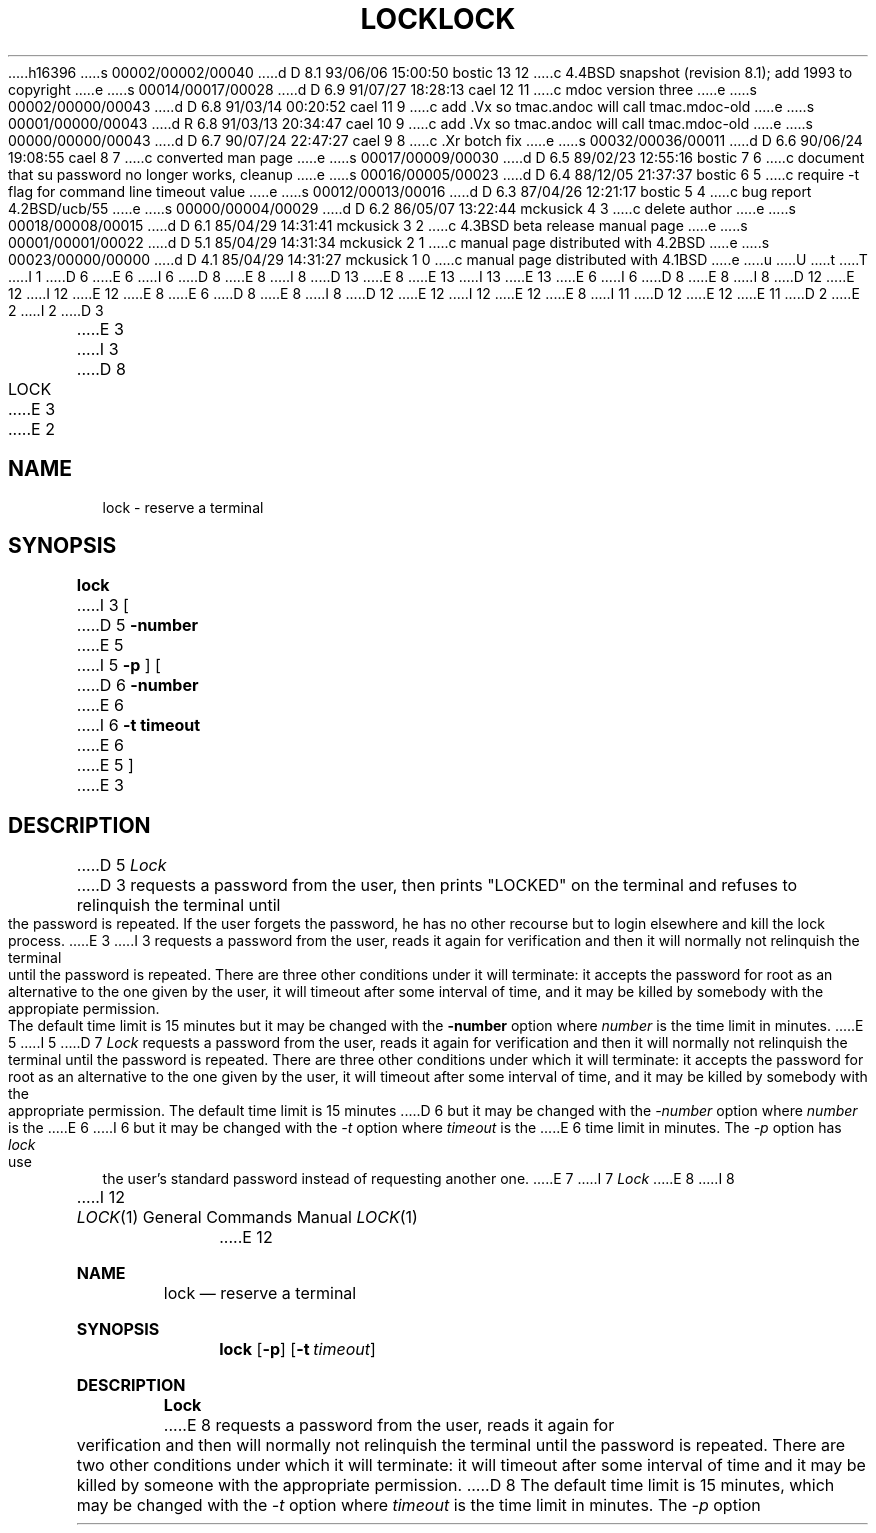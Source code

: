 h16396
s 00002/00002/00040
d D 8.1 93/06/06 15:00:50 bostic 13 12
c 4.4BSD snapshot (revision 8.1); add 1993 to copyright
e
s 00014/00017/00028
d D 6.9 91/07/27 18:28:13 cael 12 11
c mdoc version three
e
s 00002/00000/00043
d D 6.8 91/03/14 00:20:52 cael 11 9
c add .Vx so tmac.andoc will call tmac.mdoc-old
e
s 00001/00000/00043
d R 6.8 91/03/13 20:34:47 cael 10 9
c add .Vx so tmac.andoc will call tmac.mdoc-old
e
s 00000/00000/00043
d D 6.7 90/07/24 22:47:27 cael 9 8
c .Xr botch fix
e
s 00032/00036/00011
d D 6.6 90/06/24 19:08:55 cael 8 7
c converted man page
e
s 00017/00009/00030
d D 6.5 89/02/23 12:55:16 bostic 7 6
c document that su password no longer works, cleanup
e
s 00016/00005/00023
d D 6.4 88/12/05 21:37:37 bostic 6 5
c require -t flag for command line timeout value
e
s 00012/00013/00016
d D 6.3 87/04/26 12:21:17 bostic 5 4
c bug report 4.2BSD/ucb/55
e
s 00000/00004/00029
d D 6.2 86/05/07 13:22:44 mckusick 4 3
c delete author
e
s 00018/00008/00015
d D 6.1 85/04/29 14:31:41 mckusick 3 2
c 4.3BSD beta release manual page
e
s 00001/00001/00022
d D 5.1 85/04/29 14:31:34 mckusick 2 1
c manual page distributed with 4.2BSD
e
s 00023/00000/00000
d D 4.1 85/04/29 14:31:27 mckusick 1 0
c manual page distributed with 4.1BSD
e
u
U
t
T
I 1
D 6
.\" Copyright (c) 1980 Regents of the University of California.
.\" All rights reserved.  The Berkeley software License Agreement
.\" specifies the terms and conditions for redistribution.
E 6
I 6
D 8
.\" Copyright (c) 1987 The Regents of the University of California.
E 8
I 8
D 13
.\" Copyright (c) 1987, 1990 The Regents of the University of California.
E 8
.\" All rights reserved.
E 13
I 13
.\" Copyright (c) 1987, 1990, 1993
.\"	The Regents of the University of California.  All rights reserved.
E 13
E 6
.\"
I 6
D 8
.\" Redistribution and use in source and binary forms are permitted
.\" provided that the above copyright notice and this paragraph are
.\" duplicated in all such forms and that any documentation,
.\" advertising materials, and other materials related to such
.\" distribution and use acknowledge that the software was developed
.\" by the University of California, Berkeley.  The name of the
.\" University may not be used to endorse or promote products derived
.\" from this software without specific prior written permission.
.\" THIS SOFTWARE IS PROVIDED ``AS IS'' AND WITHOUT ANY EXPRESS OR
.\" IMPLIED WARRANTIES, INCLUDING, WITHOUT LIMITATION, THE IMPLIED
.\" WARRANTIES OF MERCHANTIBILITY AND FITNESS FOR A PARTICULAR PURPOSE.
E 8
I 8
D 12
.\" %sccs.include.redist.man%
E 12
I 12
.\" %sccs.include.redist.roff%
E 12
E 8
.\"
E 6
D 8
.\"	%W% (Berkeley) %G%
E 8
I 8
D 12
.\"     %W% (Berkeley) %G%
E 12
I 12
.\"	%W% (Berkeley) %G%
E 12
E 8
.\"
I 11
D 12
.Vx
.Vx
E 12
E 11
D 2
.TH LOCK 1 2/24/79
E 2
I 2
D 3
.TH LOCK 1 "24 February 1979"
E 3
I 3
D 8
.TH LOCK 1 "%Q%"
E 3
E 2
.UC
.SH NAME
lock \- reserve a terminal
.SH SYNOPSIS
.B lock
I 3
[
D 5
.B \-number
E 5
I 5
.B -p
] [
D 6
.B -number
E 6
I 6
.B -t timeout
E 6
E 5
]
.br
E 3
.SH DESCRIPTION
D 5
.I Lock
D 3
requests a password from the user, then prints "LOCKED" on
the terminal and refuses to relinquish the terminal until
the password is repeated.  If the user forgets the password,
he has no other recourse but to login elsewhere and kill
the lock process.
E 3
I 3
requests a password from the user, reads it again for verification and
then it will normally not relinquish the terminal until the password is
repeated. There are three other conditions under it will terminate:
it accepts the password for root as an alternative to the one given
by the user, it will timeout after some interval of time,
and it may be killed by somebody with the appropiate permission.
The default time limit is 15 minutes but it may be changed with the
.B \-number
option where
.I number
is the time limit in minutes.
E 5
I 5
D 7
\fILock\fP requests a password from the user, reads it again for verification
and then it will normally not relinquish the terminal until the password is
repeated.  There are three other conditions under which it will terminate: it
accepts the password for root as an alternative to the one given by the
user, it will timeout after some interval of time, and it may be killed by
somebody with the appropriate permission. The default time limit is 15 minutes
D 6
but it may be changed with the \fI-number\fP option where \fInumber\fP is the
E 6
I 6
but it may be changed with the \fI-t\fP option where \fItimeout\fP is the
E 6
time limit in minutes.  The \fI-p\fP option has \fIlock\fP use the user's
standard password instead of requesting another one.
E 7
I 7
.I Lock
E 8
I 8
.Dd %Q%
.Dt LOCK 1
I 12
.Os
E 12
.Sh NAME
.Nm lock
.Nd reserve a terminal
.Sh SYNOPSIS
.Nm lock
.Op Fl p
.Op Fl t Ar timeout
.Sh DESCRIPTION
.Nm Lock
E 8
requests a password from the user, reads it again for verification
and then will normally not relinquish the terminal until the password is
repeated.
There are two other conditions under which it will terminate: it
will timeout after some interval of time and it may be killed by someone
with the appropriate permission.
D 8
The default time limit is 15 minutes, which may be changed with the
.I -t
option where
.I timeout
is the time limit in minutes.
The
.I -p
option causes
.I lock
E 8
I 8
D 12
.Po
E 12
I 12
.Pp
E 12
Options:
.Pp
D 12
.Tw Fl
.Tc Fl t
.Ws
.Ar timeout
.Cx
E 12
I 12
.Bl -tag -width Fl
.It Fl p
A password is not requested, instead the user's current login password
is used.
.It Fl t Ar timeout 
E 12
The time limit (default 15 minutes) is changed to
.Ar timeout
minutes.
D 12
.Tp Fl p
Causes
.Nm lock
E 8
to use the user's current password instead of requesting another one.
I 8
.Tp
E 12
I 12
.El
E 12
.Sh HISTORY
D 12
.Nm Lock
appeared in 3 BSD.
E 12
I 12
The
.Nm lock
command appeared in
.Bx 3.0 .
E 12
E 8
E 7
E 5
E 3
D 4
.SH AUTHOR
D 3
Kurt Shoens
E 3
I 3
Kurt Shoens. Timeout and other features by Eduardo Pelegri-Llopart.
E 3
.SH BUGS
D 3
Should timeout after 15 minutes.
E 3
I 3
None known.
E 4
E 3
E 1
